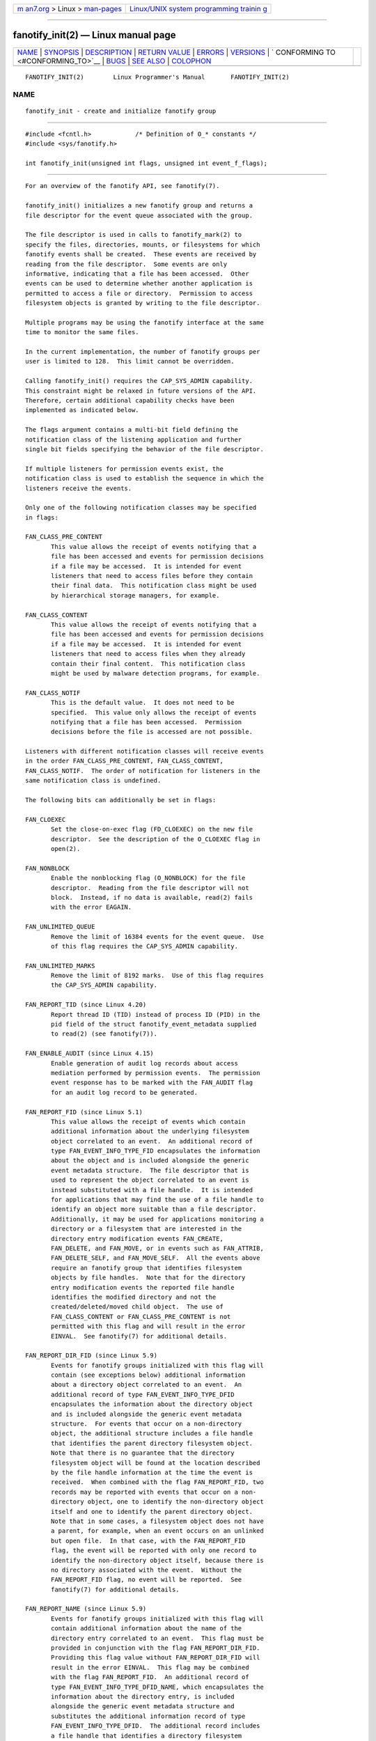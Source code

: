 .. container:: page-top

.. container:: nav-bar

   +----------------------------------+----------------------------------+
   | `m                               | `Linux/UNIX system programming   |
   | an7.org <../../../index.html>`__ | trainin                          |
   | > Linux >                        | g <http://man7.org/training/>`__ |
   | `man-pages <../index.html>`__    |                                  |
   +----------------------------------+----------------------------------+

--------------

fanotify_init(2) — Linux manual page
====================================

+-----------------------------------+-----------------------------------+
| `NAME <#NAME>`__ \|               |                                   |
| `SYNOPSIS <#SYNOPSIS>`__ \|       |                                   |
| `DESCRIPTION <#DESCRIPTION>`__ \| |                                   |
| `RETURN VALUE <#RETURN_VALUE>`__  |                                   |
| \| `ERRORS <#ERRORS>`__ \|        |                                   |
| `VERSIONS <#VERSIONS>`__ \|       |                                   |
| `                                 |                                   |
| CONFORMING TO <#CONFORMING_TO>`__ |                                   |
| \| `BUGS <#BUGS>`__ \|            |                                   |
| `SEE ALSO <#SEE_ALSO>`__ \|       |                                   |
| `COLOPHON <#COLOPHON>`__          |                                   |
+-----------------------------------+-----------------------------------+
| .. container:: man-search-box     |                                   |
+-----------------------------------+-----------------------------------+

::


   FANOTIFY_INIT(2)        Linux Programmer's Manual       FANOTIFY_INIT(2)

NAME
-------------------------------------------------

::

          fanotify_init - create and initialize fanotify group


---------------------------------------------------------

::

          #include <fcntl.h>            /* Definition of O_* constants */
          #include <sys/fanotify.h>

          int fanotify_init(unsigned int flags, unsigned int event_f_flags);


---------------------------------------------------------------

::

          For an overview of the fanotify API, see fanotify(7).

          fanotify_init() initializes a new fanotify group and returns a
          file descriptor for the event queue associated with the group.

          The file descriptor is used in calls to fanotify_mark(2) to
          specify the files, directories, mounts, or filesystems for which
          fanotify events shall be created.  These events are received by
          reading from the file descriptor.  Some events are only
          informative, indicating that a file has been accessed.  Other
          events can be used to determine whether another application is
          permitted to access a file or directory.  Permission to access
          filesystem objects is granted by writing to the file descriptor.

          Multiple programs may be using the fanotify interface at the same
          time to monitor the same files.

          In the current implementation, the number of fanotify groups per
          user is limited to 128.  This limit cannot be overridden.

          Calling fanotify_init() requires the CAP_SYS_ADMIN capability.
          This constraint might be relaxed in future versions of the API.
          Therefore, certain additional capability checks have been
          implemented as indicated below.

          The flags argument contains a multi-bit field defining the
          notification class of the listening application and further
          single bit fields specifying the behavior of the file descriptor.

          If multiple listeners for permission events exist, the
          notification class is used to establish the sequence in which the
          listeners receive the events.

          Only one of the following notification classes may be specified
          in flags:

          FAN_CLASS_PRE_CONTENT
                 This value allows the receipt of events notifying that a
                 file has been accessed and events for permission decisions
                 if a file may be accessed.  It is intended for event
                 listeners that need to access files before they contain
                 their final data.  This notification class might be used
                 by hierarchical storage managers, for example.

          FAN_CLASS_CONTENT
                 This value allows the receipt of events notifying that a
                 file has been accessed and events for permission decisions
                 if a file may be accessed.  It is intended for event
                 listeners that need to access files when they already
                 contain their final content.  This notification class
                 might be used by malware detection programs, for example.

          FAN_CLASS_NOTIF
                 This is the default value.  It does not need to be
                 specified.  This value only allows the receipt of events
                 notifying that a file has been accessed.  Permission
                 decisions before the file is accessed are not possible.

          Listeners with different notification classes will receive events
          in the order FAN_CLASS_PRE_CONTENT, FAN_CLASS_CONTENT,
          FAN_CLASS_NOTIF.  The order of notification for listeners in the
          same notification class is undefined.

          The following bits can additionally be set in flags:

          FAN_CLOEXEC
                 Set the close-on-exec flag (FD_CLOEXEC) on the new file
                 descriptor.  See the description of the O_CLOEXEC flag in
                 open(2).

          FAN_NONBLOCK
                 Enable the nonblocking flag (O_NONBLOCK) for the file
                 descriptor.  Reading from the file descriptor will not
                 block.  Instead, if no data is available, read(2) fails
                 with the error EAGAIN.

          FAN_UNLIMITED_QUEUE
                 Remove the limit of 16384 events for the event queue.  Use
                 of this flag requires the CAP_SYS_ADMIN capability.

          FAN_UNLIMITED_MARKS
                 Remove the limit of 8192 marks.  Use of this flag requires
                 the CAP_SYS_ADMIN capability.

          FAN_REPORT_TID (since Linux 4.20)
                 Report thread ID (TID) instead of process ID (PID) in the
                 pid field of the struct fanotify_event_metadata supplied
                 to read(2) (see fanotify(7)).

          FAN_ENABLE_AUDIT (since Linux 4.15)
                 Enable generation of audit log records about access
                 mediation performed by permission events.  The permission
                 event response has to be marked with the FAN_AUDIT flag
                 for an audit log record to be generated.

          FAN_REPORT_FID (since Linux 5.1)
                 This value allows the receipt of events which contain
                 additional information about the underlying filesystem
                 object correlated to an event.  An additional record of
                 type FAN_EVENT_INFO_TYPE_FID encapsulates the information
                 about the object and is included alongside the generic
                 event metadata structure.  The file descriptor that is
                 used to represent the object correlated to an event is
                 instead substituted with a file handle.  It is intended
                 for applications that may find the use of a file handle to
                 identify an object more suitable than a file descriptor.
                 Additionally, it may be used for applications monitoring a
                 directory or a filesystem that are interested in the
                 directory entry modification events FAN_CREATE,
                 FAN_DELETE, and FAN_MOVE, or in events such as FAN_ATTRIB,
                 FAN_DELETE_SELF, and FAN_MOVE_SELF.  All the events above
                 require an fanotify group that identifies filesystem
                 objects by file handles.  Note that for the directory
                 entry modification events the reported file handle
                 identifies the modified directory and not the
                 created/deleted/moved child object.  The use of
                 FAN_CLASS_CONTENT or FAN_CLASS_PRE_CONTENT is not
                 permitted with this flag and will result in the error
                 EINVAL.  See fanotify(7) for additional details.

          FAN_REPORT_DIR_FID (since Linux 5.9)
                 Events for fanotify groups initialized with this flag will
                 contain (see exceptions below) additional information
                 about a directory object correlated to an event.  An
                 additional record of type FAN_EVENT_INFO_TYPE_DFID
                 encapsulates the information about the directory object
                 and is included alongside the generic event metadata
                 structure.  For events that occur on a non-directory
                 object, the additional structure includes a file handle
                 that identifies the parent directory filesystem object.
                 Note that there is no guarantee that the directory
                 filesystem object will be found at the location described
                 by the file handle information at the time the event is
                 received.  When combined with the flag FAN_REPORT_FID, two
                 records may be reported with events that occur on a non-
                 directory object, one to identify the non-directory object
                 itself and one to identify the parent directory object.
                 Note that in some cases, a filesystem object does not have
                 a parent, for example, when an event occurs on an unlinked
                 but open file.  In that case, with the FAN_REPORT_FID
                 flag, the event will be reported with only one record to
                 identify the non-directory object itself, because there is
                 no directory associated with the event.  Without the
                 FAN_REPORT_FID flag, no event will be reported.  See
                 fanotify(7) for additional details.

          FAN_REPORT_NAME (since Linux 5.9)
                 Events for fanotify groups initialized with this flag will
                 contain additional information about the name of the
                 directory entry correlated to an event.  This flag must be
                 provided in conjunction with the flag FAN_REPORT_DIR_FID.
                 Providing this flag value without FAN_REPORT_DIR_FID will
                 result in the error EINVAL.  This flag may be combined
                 with the flag FAN_REPORT_FID.  An additional record of
                 type FAN_EVENT_INFO_TYPE_DFID_NAME, which encapsulates the
                 information about the directory entry, is included
                 alongside the generic event metadata structure and
                 substitutes the additional information record of type
                 FAN_EVENT_INFO_TYPE_DFID.  The additional record includes
                 a file handle that identifies a directory filesystem
                 object followed by a name that identifies an entry in that
                 directory.  For the directory entry modification events
                 FAN_CREATE, FAN_DELETE, and FAN_MOVE, the reported name is
                 that of the created/deleted/moved directory entry.  For
                 other events that occur on a directory object, the
                 reported file handle is that of the directory object
                 itself and the reported name is '.'.  For other events
                 that occur on a non-directory object, the reported file
                 handle is that of the parent directory object and the
                 reported name is the name of a directory entry where the
                 object was located at the time of the event.  The
                 rationale behind this logic is that the reported directory
                 file handle can be passed to open_by_handle_at(2) to get
                 an open directory file descriptor and that file descriptor
                 along with the reported name can be used to call
                 fstatat(2).  The same rule that applies to record type
                 FAN_EVENT_INFO_TYPE_DFID also applies to record type
                 FAN_EVENT_INFO_TYPE_DFID_NAME: if a non-directory object
                 has no parent, either the event will not be reported or it
                 will be reported without the directory entry information.
                 Note that there is no guarantee that the filesystem object
                 will be found at the location described by the directory
                 entry information at the time the event is received.  See
                 fanotify(7) for additional details.

          FAN_REPORT_DFID_NAME
                 This is a synonym for
                 (FAN_REPORT_DIR_FID|FAN_REPORT_NAME).

          The event_f_flags argument defines the file status flags that
          will be set on the open file descriptions that are created for
          fanotify events.  For details of these flags, see the description
          of the flags values in open(2).  event_f_flags includes a multi-
          bit field for the access mode.  This field can take the following
          values:

          O_RDONLY
                 This value allows only read access.

          O_WRONLY
                 This value allows only write access.

          O_RDWR This value allows read and write access.

          Additional bits can be set in event_f_flags.  The most useful
          values are:

          O_LARGEFILE
                 Enable support for files exceeding 2 GB.  Failing to set
                 this flag will result in an EOVERFLOW error when trying to
                 open a large file which is monitored by an fanotify group
                 on a 32-bit system.

          O_CLOEXEC (since Linux 3.18)
                 Enable the close-on-exec flag for the file descriptor.
                 See the description of the O_CLOEXEC flag in open(2) for
                 reasons why this may be useful.

          The following are also allowable: O_APPEND, O_DSYNC, O_NOATIME,
          O_NONBLOCK, and O_SYNC.  Specifying any other flag in
          event_f_flags yields the error EINVAL (but see BUGS).


-----------------------------------------------------------------

::

          On success, fanotify_init() returns a new file descriptor.  On
          error, -1 is returned, and errno is set to indicate the error.


-----------------------------------------------------

::

          EINVAL An invalid value was passed in flags or event_f_flags.
                 FAN_ALL_INIT_FLAGS (deprecated since Linux kernel version
                 4.20) defines all allowable bits for flags.

          EMFILE The number of fanotify groups for this user exceeds 128.

          EMFILE The per-process limit on the number of open file
                 descriptors has been reached.

          ENOMEM The allocation of memory for the notification group
                 failed.

          ENOSYS This kernel does not implement fanotify_init().  The
                 fanotify API is available only if the kernel was
                 configured with CONFIG_FANOTIFY.

          EPERM  The operation is not permitted because the caller lacks
                 the CAP_SYS_ADMIN capability.


---------------------------------------------------------

::

          fanotify_init() was introduced in version 2.6.36 of the Linux
          kernel and enabled in version 2.6.37.


-------------------------------------------------------------------

::

          This system call is Linux-specific.


-------------------------------------------------

::

          The following bug was present in Linux kernels before version
          3.18:

          *  The O_CLOEXEC is ignored when passed in event_f_flags.

          The following bug was present in Linux kernels before version
          3.14:

          *  The event_f_flags argument is not checked for invalid flags.
             Flags that are intended only for internal use, such as
             FMODE_EXEC, can be set, and will consequently be set for the
             file descriptors returned when reading from the fanotify file
             descriptor.


---------------------------------------------------------

::

          fanotify_mark(2), fanotify(7)

COLOPHON
---------------------------------------------------------

::

          This page is part of release 5.13 of the Linux man-pages project.
          A description of the project, information about reporting bugs,
          and the latest version of this page, can be found at
          https://www.kernel.org/doc/man-pages/.

   Linux                          2021-03-22               FANOTIFY_INIT(2)

--------------

Pages that refer to this page:
`fanotify_mark(2) <../man2/fanotify_mark.2.html>`__, 
`syscalls(2) <../man2/syscalls.2.html>`__, 
`proc(5) <../man5/proc.5.html>`__, 
`capabilities(7) <../man7/capabilities.7.html>`__, 
`fanotify(7) <../man7/fanotify.7.html>`__

--------------

`Copyright and license for this manual
page <../man2/fanotify_init.2.license.html>`__

--------------

.. container:: footer

   +-----------------------+-----------------------+-----------------------+
   | HTML rendering        |                       | |Cover of TLPI|       |
   | created 2021-08-27 by |                       |                       |
   | `Michael              |                       |                       |
   | Ker                   |                       |                       |
   | risk <https://man7.or |                       |                       |
   | g/mtk/index.html>`__, |                       |                       |
   | author of `The Linux  |                       |                       |
   | Programming           |                       |                       |
   | Interface <https:     |                       |                       |
   | //man7.org/tlpi/>`__, |                       |                       |
   | maintainer of the     |                       |                       |
   | `Linux man-pages      |                       |                       |
   | project <             |                       |                       |
   | https://www.kernel.or |                       |                       |
   | g/doc/man-pages/>`__. |                       |                       |
   |                       |                       |                       |
   | For details of        |                       |                       |
   | in-depth **Linux/UNIX |                       |                       |
   | system programming    |                       |                       |
   | training courses**    |                       |                       |
   | that I teach, look    |                       |                       |
   | `here <https://ma     |                       |                       |
   | n7.org/training/>`__. |                       |                       |
   |                       |                       |                       |
   | Hosting by `jambit    |                       |                       |
   | GmbH                  |                       |                       |
   | <https://www.jambit.c |                       |                       |
   | om/index_en.html>`__. |                       |                       |
   +-----------------------+-----------------------+-----------------------+

--------------

.. container:: statcounter

   |Web Analytics Made Easy - StatCounter|

.. |Cover of TLPI| image:: https://man7.org/tlpi/cover/TLPI-front-cover-vsmall.png
   :target: https://man7.org/tlpi/
.. |Web Analytics Made Easy - StatCounter| image:: https://c.statcounter.com/7422636/0/9b6714ff/1/
   :class: statcounter
   :target: https://statcounter.com/
